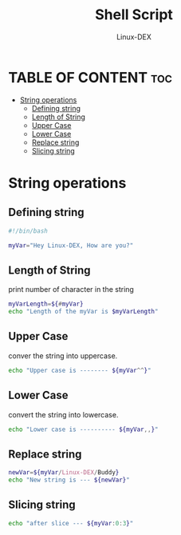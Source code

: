 #+TITLE: Shell Script 
#+DESCRIPTION: String Operations
#+AUTHOR: Linux-DEX
#+PROPERTY: header-args :tangle string.sh
#+STARTUP: showeverything

* TABLE OF CONTENT :toc:
- [[#string-operations][String operations]]
  - [[#defining-string][Defining string]]
  - [[#length-of-string][Length of String]]
  - [[#upper-case][Upper Case]]
  - [[#lower-case][Lower Case]]
  - [[#replace-string][Replace string]]
  - [[#slicing-string][Slicing string]]

* String operations
** Defining string
#+begin_src bash
#!/bin/bash

myVar="Hey Linux-DEX, How are you?"
#+end_src

** Length of String
print number of character in the string
#+begin_src bash
myVarLength=${#myVar}
echo "Length of the myVar is $myVarLength"
#+end_src

** Upper Case
conver the string into uppercase.
#+begin_src bash
echo "Upper case is -------- ${myVar^^}"
#+end_src


** Lower Case
convert the string into lowercase.
#+begin_src bash
echo "Lower case is ---------- ${myVar,,}"
#+end_src

** Replace string
#+begin_src bash
newVar=${myVar/Linux-DEX/Buddy}
echo "New string is --- ${newVar}"
#+end_src

** Slicing string
#+begin_src bash
echo "after slice --- ${myVar:0:3}"
#+end_src
